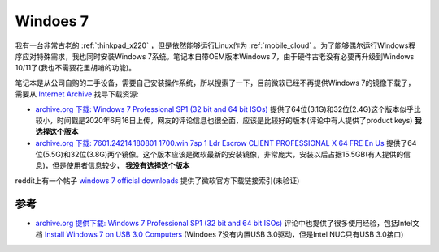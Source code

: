 .. _win7:

===============
Windoes 7
===============

我有一台非常古老的 :ref:`thinkpad_x220` ，但是依然能够运行Linux作为 :ref:`mobile_cloud` 。为了能够偶尔运行Windows程序应对特殊需求，我也同时安装Windows 7系统。笔记本自带OEM版本Windows 7，由于硬件古老没有必要再升级到Windows 10/11了(我也不需要花里胡哨的功能)。

笔记本是从公司自购的二手设备，需要自己安装操作系统，所以搜索了一下，目前微软已经不再提供Windows 7的镜像下载了，需要从 `Internet Archive <https://archive.org/>`_ 找寻下载资源:

- `archive.org 下载: Windows 7 Professional SP1 (32 bit and 64 bit ISOs) <https://archive.org/details/win-7-pro-32-64-iso>`_ 提供了64位(3.1G)和32位(2.4G)这个版本似乎比较小，时间戳是2020年6月16日上传，网友的评论信息也很全面，应该是比较好的版本(评论中有人提供了product keys) **我选择这个版本**
- `archive.org 下载: 7601.24214.180801 1700.win 7sp 1 Ldr Escrow CLIENT PROFESSIONAL X 64 FRE En Us <https://archive.org/details/7601.24214.1808011700.win7sp1ldrescrowclientprofessionalx64freenus>`_ 提供了64位(5.5G)和32位(3.8G)两个镜像。这个版本应该是微软最新的安装镜像，非常庞大，安装以后占据15.5GB(有人提供的信息)，但是使用者信息较少， **我没有选择这个版本**

reddit上有一个帖子 `windows 7 official downloads <https://www.reddit.com/r/windows7/comments/ocdtyu/windows_7_official_downloads/>`_ 提供了微软官方下载链接索引(未验证)

参考
======

- `archive.org 提供下载: Windows 7 Professional SP1 (32 bit and 64 bit ISOs) <https://archive.org/details/win-7-pro-32-64-iso>`_ 评论中也提供了很多使用经验，包括Intel文档 `Install Windows 7 on USB 3.0 Computers <https://www.intel.com/content/dam/support/us/en/documents/mini-pcs/nuc-kits/Install-Win7-to-USB3_0-Computers.pdf>`_ (Windoes 7没有内置USB 3.0驱动，但是Intel NUC只有USB 3.0接口)
